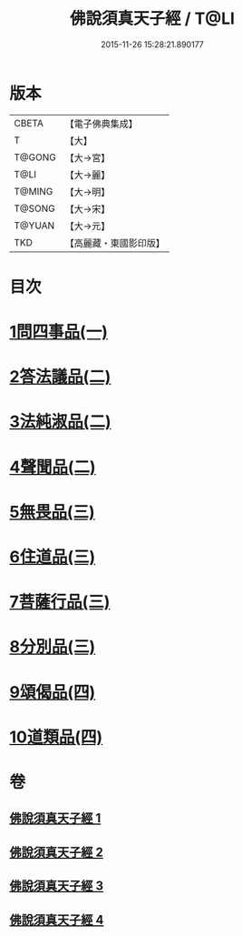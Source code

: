 #+TITLE: 佛說須真天子經 / T@LI
#+DATE: 2015-11-26 15:28:21.890177
* 版本
 |     CBETA|【電子佛典集成】|
 |         T|【大】     |
 |    T@GONG|【大→宮】   |
 |      T@LI|【大→麗】   |
 |    T@MING|【大→明】   |
 |    T@SONG|【大→宋】   |
 |    T@YUAN|【大→元】   |
 |       TKD|【高麗藏・東國影印版】|

* 目次
* [[file:KR6i0221_001.txt::001-0096c7][1問四事品(一)]]
* [[file:KR6i0221_002.txt::002-0101c11][2答法議品(二)]]
* [[file:KR6i0221_002.txt::0102b6][3法純淑品(二)]]
* [[file:KR6i0221_002.txt::0103b10][4聲聞品(二)]]
* [[file:KR6i0221_003.txt::003-0104c6][5無畏品(三)]]
* [[file:KR6i0221_003.txt::0106a11][6住道品(三)]]
* [[file:KR6i0221_003.txt::0106c20][7菩薩行品(三)]]
* [[file:KR6i0221_003.txt::0107a22][8分別品(三)]]
* [[file:KR6i0221_004.txt::004-0109a28][9頌偈品(四)]]
* [[file:KR6i0221_004.txt::0110a29][10道類品(四)]]
* 卷
** [[file:KR6i0221_001.txt][佛說須真天子經 1]]
** [[file:KR6i0221_002.txt][佛說須真天子經 2]]
** [[file:KR6i0221_003.txt][佛說須真天子經 3]]
** [[file:KR6i0221_004.txt][佛說須真天子經 4]]
